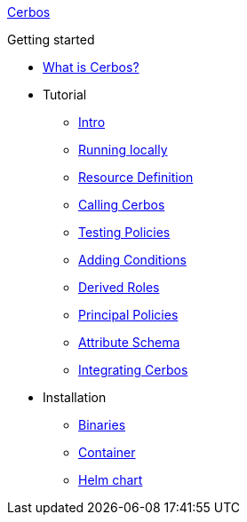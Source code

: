 xref:index.adoc[Cerbos]

.Getting started
* xref:what-is-cerbos.adoc[What is Cerbos?]
* Tutorial
** xref:tutorial/00_intro.adoc[Intro]
** xref:tutorial/01_running-locally.adoc[Running locally]
** xref:tutorial/02_resource-definition.adoc[Resource Definition]
** xref:tutorial/03_calling-cerbos.adoc[Calling Cerbos]
** xref:tutorial/04_testing-policies.adoc[Testing Policies]
** xref:tutorial/05_adding-conditions.adoc[Adding Conditions]
** xref:tutorial/06_derived-roles.adoc[Derived Roles]
** xref:tutorial/07_principal-policies.adoc[Principal Policies]
** xref:tutorial/08_attribute-schema.adoc[Attribute Schema]
** xref:tutorial/09_integrating-cerbos.adoc[Integrating Cerbos]
* Installation
** xref:installation/binary.adoc[Binaries]
** xref:installation/container.adoc[Container]
** xref:installation/helm.adoc[Helm chart]
